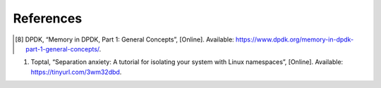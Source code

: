 References
==========

.. #. H. Zhu, “Data Plane Development Kit (DPDK): A Software Optimization Guide to the User 
..    Space-based Network Application”, CRC Press, 2020.
.. #. R. Donata, “What is DPDK?”, [Online]. Available: https://tinyurl.com/yfc73h7c.
.. #. DPDK, “Data Plane Development Kit documentation”, Release 2.2.0, 2016.
.. #. Intel, “Introduction to the Data Plane Development Kit (DPDK) Packet Framework”, [Online]. 
..    Available: https://tinyurl.com/254r9sc5.
.. #. DPDK, “rte_pipeline.h File Reference”, [Online]. Available: https://tinyurl.com/sh9254cs.
.. #. S. Ibanez, “The p4-> netfpga workflow for line-rate packet processing”, Proceedings of the 
..    2019 ACM/SIGDA International Symposium on Field-Programmable Gate Arrays, 2019. 7. P4lang, 
..    “DPDK Backend”, [Online]. Available: https://tinyurl.com/cw29ubxa.
.. #. P4lang, “DPDK Backend”, [Online]. Available: https://tinyurl.com/cw29ubxa. 
.. [8] DPDK, “Memory in DPDK, Part 1: General Concepts”, [Online]. Available: 
   https://www.dpdk.org/memory-in-dpdk-part-1-general-concepts/.
#. Toptal, “Separation anxiety: A tutorial for isolating your system with Linux namespaces”, 
   [Online]. Available: https://tinyurl.com/3wm32dbd.